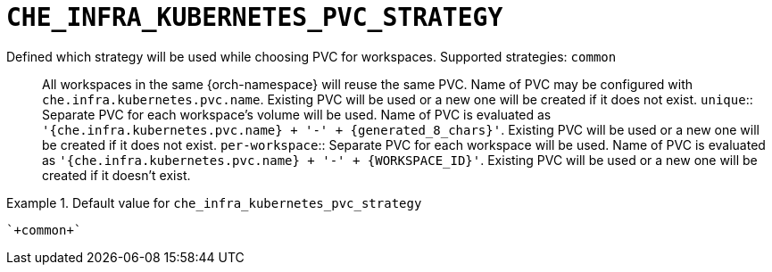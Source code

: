 [id="che_infra_kubernetes_pvc_strategy_{context}"]
= `+CHE_INFRA_KUBERNETES_PVC_STRATEGY+`

Defined which strategy will be used while choosing PVC for workspaces. Supported strategies: `common`::        All workspaces in the same {orch-namespace} will reuse the same PVC.        Name of PVC may be configured with `che.infra.kubernetes.pvc.name`.        Existing PVC will be used or a new one will be created if it does not exist. `unique`::        Separate PVC for each workspace's volume will be used.        Name of PVC is evaluated as `'{che.infra.kubernetes.pvc.name} + '-' + {generated_8_chars}'`.        Existing PVC will be used or a new one will be created if it does not exist. `per-workspace`::        Separate PVC for each workspace will be used.        Name of PVC is evaluated as `'{che.infra.kubernetes.pvc.name} + '-' + {WORKSPACE_ID}'`.        Existing PVC will be used or a new one will be created if it doesn't exist.


.Default value for `+che_infra_kubernetes_pvc_strategy+`
====
----
`+common+`
----
====

